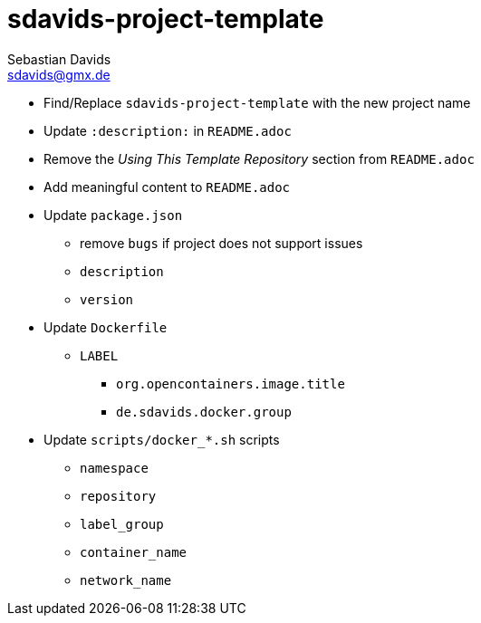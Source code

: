 // SPDX-FileCopyrightText: © 2025 Sebastian Davids <sdavids@gmx.de>
// SPDX-License-Identifier: Apache-2.0
= sdavids-project-template
Sebastian Davids <sdavids@gmx.de>
// Metadata:
:description: TODO

* Find/Replace `sdavids-project-template` with the new project name

// -
* Update `:description:` in `README.adoc`
* Remove the _Using This Template Repository_ section from `README.adoc`
* Add meaningful content to `README.adoc`

// -
* Update `package.json`
** remove `bugs` if project does not support issues
** `description`
** `version`

//-
* Update `Dockerfile`
** `LABEL`
*** `org.opencontainers.image.title`
*** `de.sdavids.docker.group`

// -
* Update `scripts/docker_*.sh` scripts
** `namespace`
** `repository`
** `label_group`
** `container_name`
** `network_name`
